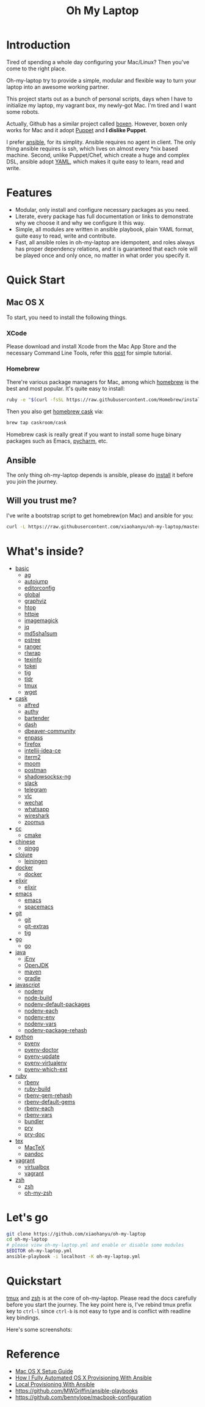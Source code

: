 #+TITLE: Oh My Laptop

* Introduction

Tired of spending a whole day configuring your Mac/Linux? Then you've come to
the right place.

Oh-my-laptop try to provide a simple, modular and flexible way to turn your
laptop into an awesome working partner.

This project starts out as a bunch of personal scripts, days when I have to
initialize my laptop, my vagrant box, my newly-got Mac. I'm tired and I want
some robots.

Actually, Github has a similar project called [[https://boxen.github.com/][boxen]]. However, boxen only works
for Mac and it adopt [[http://puppetlabs.com/][Puppet]] and *I dislike Puppet*.

I prefer [[http://www.ansible.com/][ansible]], for its simplity. Ansible requires no agent in client. The
only thing ansible requires is ssh, which lives on almost every *nix based
machine. Second, unlike Puppet/Chef, which create a huge and complex DSL,
ansible adopt [[http://www.yaml.org/][YAML]], which makes it quite easy to learn, read and write.


* Features

- Modular, only install and configure necessary packages as you need.
- Literate, every package has full documentation or links to demonstrate why we
  choose it and why we configure it this way.
- Simple, all modules are written in ansible playbook, plain YAML format, quite
  easy to read, write and contribute.
- Fast, all ansible roles in oh-my-laptop are idempotent, and roles always has
  proper dependency relations, and it is guaranteed that each role will be
  played once and only once, no matter in what order you specify it.


* Quick Start

** Mac OS X

To start, you need to install the following things.

*** XCode

Please download and install Xcode from the Mac App Store and the necessary
Command Line Tools, refer this [[http://railsapps.github.io/xcode-command-line-tools.html][post]] for simple tutorial.

*** Homebrew

There're various package managers for Mac, among which [[http://brew.sh/][homebrew]] is the best and
most popular. It's quite easy to install:

#+begin_src sh
ruby -e "$(curl -fsSL https://raw.githubusercontent.com/Homebrew/install/master/install)"
#+end_src

Then you also get [[http://caskroom.io/][homebrew cask]] via:

#+begin_src sh
brew tap caskroom/cask
#+end_src

Homebrew cask is really great if you want to install some huge binary packages
such as Emacs, [[https://www.jetbrains.com/pycharm/][pycharm]], etc.


** Ansible

The only thing oh-my-laptop depends is ansible, please do [[http://docs.ansible.com/intro_installation.html][install]] it before you
join the journey.

** Will you trust me?

I've write a bootstrap script to get homebrew(on Mac) and ansible for you:

#+begin_src sh
curl -L https://raw.githubusercontent.com/xiaohanyu/oh-my-laptop/master/bootstrap.sh | bash
#+end_src


* What's inside?

- [[file:./roles/basic][basic]]
  - [[https://github.com/ggreer/the_silver_searcher][ag]]
  - [[https://github.com/wting/autojump][autojump]]
  - [[https://editorconfig.org/][editorconfig]]
  - [[https://www.gnu.org/software/global/][global]]
  - [[https://www.graphviz.org/][graphviz]]
  - [[http://hisham.hm/htop/index.php][htop]]
  - [[https://httpie.org/][httpie]]
  - [[https://imagemagick.org/index.php][imagemagick]]
  - [[https://stedolan.github.io/jq/][jq]]
  - [[http://www.microbrew.org/tools/md5sha1sum/][md5sha1sum]]
  - [[http://www.thp.uni-duisburg.de/pstree/][pstree]]
  - [[http://ranger.nongnu.org/][ranger]]
  - [[https://github.com/hanslub42/rlwrap][rlwrap]]
  - [[https://www.gnu.org/software/texinfo/][texinfo]]
  - [[https://github.com/XAMPPRocky/tokei][tokei]]
  - [[https://github.com/jonas/tig][tig]]
  - [[https://github.com/tldr-pages/tldr][tldr]]
  - [[https://developer.apple.com/xcode/][tmux]]
  - [[https://www.gnu.org/software/wget/][wget]]
- [[file:./roles/cask][cask]]
  - [[https://www.alfredapp.com/][alfred]]
  - [[https://authy.com/][authy]]
  - [[https://www.macbartender.com/][bartender]]
  - [[https://kapeli.com/dash][dash]]
  - [[https://dbeaver.io/][dbeaver-community]]
  - [[https://www.enpass.io/][enpass]]
  - [[https://www.mozilla.org/en-US/firefox/new/][firefox]]
  - [[https://www.jetbrains.com/idea/][intellij-idea-ce]]
  - [[https://iterm2.com/][iterm2]]
  - [[https://manytricks.com/moom/][moom]]
  - [[https://www.postman.com/][postman]]
  - [[https://github.com/shadowsocks/ShadowsocksX-NG][shadowsocksx-ng]]
  - [[https://slack.com/][slack]]
  - [[https://www.telegram.org/][telegram]]
  - [[https://www.videolan.org/index.html][vlc]]
  - [[https://www.wechat.com/en][wechat]]
  - [[https://www.whatsapp.com/][whatsapp]]
  - [[https://www.wireshark.org/][wireshark]]
  - [[https://zoom.us/][zoomus]]
- [[file:./roles/cc][cc]]
  - [[http://www.cmake.org/][cmake]]
- [[file:./roles/chinese][chinese]]
  - [[https://qingg.im/mac/][qingg]]
- [[file:./roles/clojure][clojure]]
  - [[https://github.com/technomancy/leiningen/][leiningen]]
- [[file:./roles/docker][docker]]
  - [[https://www.docker.com/][docker]]
- [[file:./roles/elixir][elixir]]
  - [[https://elixir-lang.org/][elixir]]
- [[file:./roles/emacs/][emacs]]
  - [[https://emacsformacosx.com/][emacs]]
  - [[https://github.com/syl20bnr/spacemacs][spacemacs]]
- [[file:./roles/git][git]]
  - [[http://git-scm.com/][git]]
  - [[https://github.com/tj/git-extras][git-extras]]
  - [[http://jonas.nitro.dk/tig/][tig]]
- [[file:./roles/go][go]]
  - [[https://golang.org/][go]]
- [[file:./roles/java][java]]
  - [[https://www.jenv.be/][jEnv]]
  - [[https://openjdk.java.net/][OpenJDK]]
  - [[http://maven.apache.org/][maven]]
  - [[https://gradle.org/][gradle]]
- [[file:./roles/javascript][javascript]]
  - [[https://github.com/nodenv/nodenv][nodenv]]
  - [[https://github.com/nodenv/node-build][node-build]]
  - [[https://github.com/nodenv/nodenv-default-packages][nodenv-default-packages]]
  - [[https://github.com/nodenv/nodenv-each][nodenv-each]]
  - [[https://github.com/nodenv/nodenv-env][nodenv-env]]
  - [[https://github.com/nodenv/nodenv-vars][nodenv-vars]]
  - [[https://github.com/nodenv/nodenv-package-rehash][nodenv-package-rehash]]
- [[file:./roles/python][python]]
  - [[https://github.com/pyenv/pyenv][pyenv]]
  - [[https://github.com/pyenv/pyenv-doctor][pyenv-doctor]]
  - [[https://github.com/pyenv/pyenv-update][pyenv-update]]
  - [[https://github.com/pyenv/pyenv-virtualenv][pyenv-virtualenv]]
  - [[https://github.com/pyenv/pyenv-which-ext][pyenv-which-ext]]
- [[file:./roles/ruby][ruby]]
  - [[https://github.com/rbenv/rbenv][rbenv]]
  - [[https://github.com/rbenv/ruby-build][ruby-build]]
  - [[https://github.com/rbenv/rbenv-gem-rehash][rbenv-gem-rehash]]
  - [[https://github.com/rbenv/rbenv-default-gems][rbenv-default-gems]]
  - [[https://github.com/rbenv/rbenv-each][rbenv-each]]
  - [[https://github.com/rbenv/rbenv-vars][rbenv-vars]]
  - [[http://bundler.io/][bundler]]
  - [[http://pryrepl.org/][pry]]
  - [[https://github.com/pry/pry-doc][pry-doc]]
- [[file:./roles/tex][tex]]
  - [[https://www.tug.org/mactex/][MacTeX]]
  - [[https://pandoc.org/][pandoc]]
- [[file:./roles/vagrant][vagrant]]
  - [[http://www.virtualbox.org][virtualbox]]
  - [[http://www.vagrantup.com][vagrant]]
- [[file:./roles/zsh][zsh]]
  - [[http://www.zsh.org/][zsh]]
  - [[https://github.com/robbyrussell/oh-my-zsh][oh-my-zsh]]


* Let's go

#+begin_src sh
git clone https://github.com/xiaohanyu/oh-my-laptop
cd oh-my-laptop
# please view oh-my-laptop.yml and enable or disable some modules
$EDITOR oh-my-laptop.yml
ansible-playbook -i localhost -K oh-my-laptop.yml
#+end_src

* Quickstart

[[https://github.com/xiaohanyu/oh-my-laptop/blob/master/roles/basic/README.org#tmux][tmux]] and [[https://github.com/xiaohanyu/oh-my-laptop/blob/master/roles/zsh/README.org][zsh]] is at the core of oh-my-laptop. Please read the docs carefully
before you start the journey. The key point here is, I've rebind tmux prefix key
to ~ctrl-l~ since ~ctrl-b~ is not easy to type and is conflict with readline key
bindings.

Here's some screenshots:

[[file:screenshots/tmux-window.png]]

[[file:screenshots/tmux-zsh.png]]


* Reference

- [[http://sourabhbajaj.com/mac-setup/][Mac OS X Setup Guide]]
- [[http://il.luminat.us/blog/2014/04/19/how-i-fully-automated-os-x-with-ansible/][How I Fully Automated OS X Provisioning With Ansible]]
- [[http://marvelley.com/blog/2014/04/11/local-provisioning-with-ansible/][Local Provisioning With Ansible]]
- https://github.com/MWGriffin/ansible-playbooks
- https://github.com/bennylope/macbook-configuration
